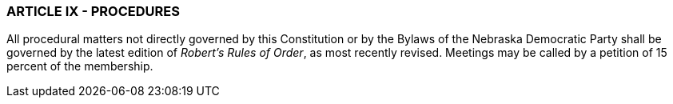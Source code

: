 === ARTICLE IX - PROCEDURES

All procedural matters not directly governed by this Constitution or by the Bylaws of the Nebraska
Democratic Party shall be governed by the latest edition of _Robert’s Rules of Order_, as most recently
revised. Meetings may be called by a petition of 15 percent of the membership.

